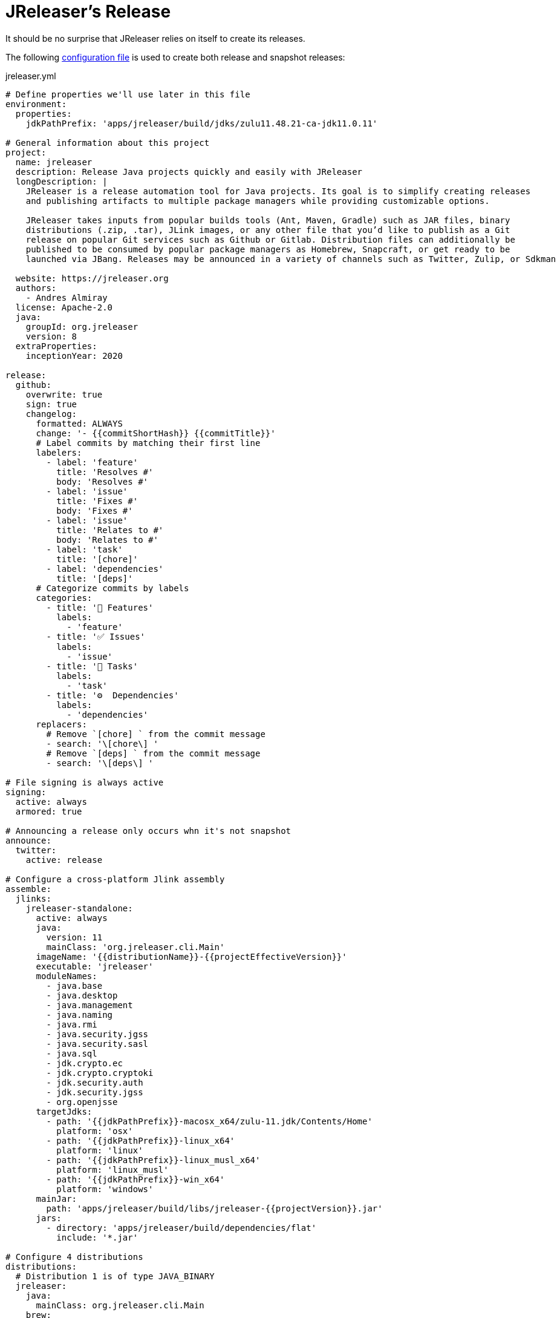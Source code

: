 = JReleaser's Release

It should be no surprise that JReleaser relies on itself to create its releases.

The following link:https://raw.githubusercontent.com/jreleaser/jreleaser/main/jreleaser.yml[configuration file]
is used to create both release and snapshot releases:

[source,yaml]
[subs="verbatim"]
.jreleaser.yml
----
# Define properties we'll use later in this file
environment:
  properties:
    jdkPathPrefix: 'apps/jreleaser/build/jdks/zulu11.48.21-ca-jdk11.0.11'

# General information about this project
project:
  name: jreleaser
  description: Release Java projects quickly and easily with JReleaser
  longDescription: |
    JReleaser is a release automation tool for Java projects. Its goal is to simplify creating releases
    and publishing artifacts to multiple package managers while providing customizable options.

    JReleaser takes inputs from popular builds tools (Ant, Maven, Gradle) such as JAR files, binary
    distributions (.zip, .tar), JLink images, or any other file that you’d like to publish as a Git
    release on popular Git services such as Github or Gitlab. Distribution files can additionally be
    published to be consumed by popular package managers as Homebrew, Snapcraft, or get ready to be
    launched via JBang. Releases may be announced in a variety of channels such as Twitter, Zulip, or Sdkman

  website: https://jreleaser.org
  authors:
    - Andres Almiray
  license: Apache-2.0
  java:
    groupId: org.jreleaser
    version: 8
  extraProperties:
    inceptionYear: 2020

release:
  github:
    overwrite: true
    sign: true
    changelog:
      formatted: ALWAYS
      change: '- {{commitShortHash}} {{commitTitle}}'
      # Label commits by matching their first line
      labelers:
        - label: 'feature'
          title: 'Resolves #'
          body: 'Resolves #'
        - label: 'issue'
          title: 'Fixes #'
          body: 'Fixes #'
        - label: 'issue'
          title: 'Relates to #'
          body: 'Relates to #'
        - label: 'task'
          title: '[chore]'
        - label: 'dependencies'
          title: '[deps]'
      # Categorize commits by labels
      categories:
        - title: '🚀 Features'
          labels:
            - 'feature'
        - title: '✅ Issues'
          labels:
            - 'issue'
        - title: '🧰 Tasks'
          labels:
            - 'task'
        - title: '⚙️  Dependencies'
          labels:
            - 'dependencies'
      replacers:
        # Remove `[chore] ` from the commit message
        - search: '\[chore\] '
        # Remove `[deps] ` from the commit message
        - search: '\[deps\] '

# File signing is always active
signing:
  active: always
  armored: true

# Announcing a release only occurs whn it's not snapshot
announce:
  twitter:
    active: release

# Configure a cross-platform Jlink assembly
assemble:
  jlinks:
    jreleaser-standalone:
      active: always
      java:
        version: 11
        mainClass: 'org.jreleaser.cli.Main'
      imageName: '{{distributionName}}-{{projectEffectiveVersion}}'
      executable: 'jreleaser'
      moduleNames:
        - java.base
        - java.desktop
        - java.management
        - java.naming
        - java.rmi
        - java.security.jgss
        - java.security.sasl
        - java.sql
        - jdk.crypto.ec
        - jdk.crypto.cryptoki
        - jdk.security.auth
        - jdk.security.jgss
        - org.openjsse
      targetJdks:
        - path: '{{jdkPathPrefix}}-macosx_x64/zulu-11.jdk/Contents/Home'
          platform: 'osx'
        - path: '{{jdkPathPrefix}}-linux_x64'
          platform: 'linux'
        - path: '{{jdkPathPrefix}}-linux_musl_x64'
          platform: 'linux_musl'
        - path: '{{jdkPathPrefix}}-win_x64'
          platform: 'windows'
      mainJar:
        path: 'apps/jreleaser/build/libs/jreleaser-{{projectVersion}}.jar'
      jars:
        - directory: 'apps/jreleaser/build/dependencies/flat'
          include: '*.jar'

# Configure 4 distributions
distributions:
  # Distribution 1 is of type JAVA_BINARY
  jreleaser:
    java:
      mainClass: org.jreleaser.cli.Main
    brew:
      # Active only on release
      active: release
    scoop:
      # Active only on release
      active: release
    snap:
      # Active only on release
      active: release
      remoteBuild: true
      base: core18
      localPlugs:
        - network
        - home
    jbang:
      # Always active
      active: always
    sdkman:
      # Active only on release
      active: release
    artifacts:
      # Transform the artifact name
      - path: apps/{{distributionName}}/build/distributions/{{distributionName}}-{{projectVersion}}.zip
        transform: '{{distributionName}}/{{distributionName}}-{{projectEffectiveVersion}}.zip'
      - path: apps/{{distributionName}}/build/distributions/{{distributionName}}-{{projectVersion}}.tar
        transform: '{{distributionName}}/{{distributionName}}-{{projectEffectiveVersion}}.tar'

  # Distribution 2 is of type JAVA_BINARY
  jreleaser-ant-tasks:
    artifacts:
      # Transform the artifact name
      - path: plugins/{{distributionName}}/build/distributions/{{distributionName}}-{{projectVersion}}.zip
        transform: '{{distributionName}}/{{distributionName}}-{{projectEffectiveVersion}}.zip'

  # Distribution 3 is of type SINGLE_JAR
  jreleaser-tool-provider:
    type: SINGLE_JAR
    artifacts:
      # Transform the artifact name
      - path: apps/{{distributionName}}/build/libs/{{distributionName}}-{{projectVersion}}.jar
        transform: '{{distributionName}}/{{distributionName}}-{{projectEffectiveVersion}}.jar'

  # Distribution 4 is of type JLINK
  # Name matches the assembled Jlink distribution
  jreleaser-standalone:
    docker:
      # inherited by specs
      active: always
      # inherited by specs
      registries:
        - serverName: DEFAULT
          username: jreleaser
      # inherited by specs
      labels:
        'org.opencontainers.image.title': 'jreleaser'
      # inherited by specs
      postCommands:
        - 'VOLUME /workspace'
      # configure 2 specs
      specs:
        slim:
          imageNames:
            - 'jreleaser/jreleaser-{{dockerSpecName}}:{{tagName}}'
            - 'jreleaser/jreleaser-{{dockerSpecName}}:latest'
          # match by platform
          matchers:
            platform: 'linux'
          preCommands:
            - 'RUN apt-get update -y'
            - 'RUN apt-get install unzip'
        alpine:
          imageNames:
            - 'jreleaser/jreleaser-{{dockerSpecName}}:{{tagName}}'
            - 'jreleaser/jreleaser-{{dockerSpecName}}:latest'
          # match by platform
          matchers:
            platform: 'linux_musl'
          preCommands:
            - 'RUN apk add unzip'

files:
  artifacts:
    - path: VERSION
----

Which will create and tag a prerelease on GitHub when the project is snapshot, and a regular release when
the project is not snapshot.


